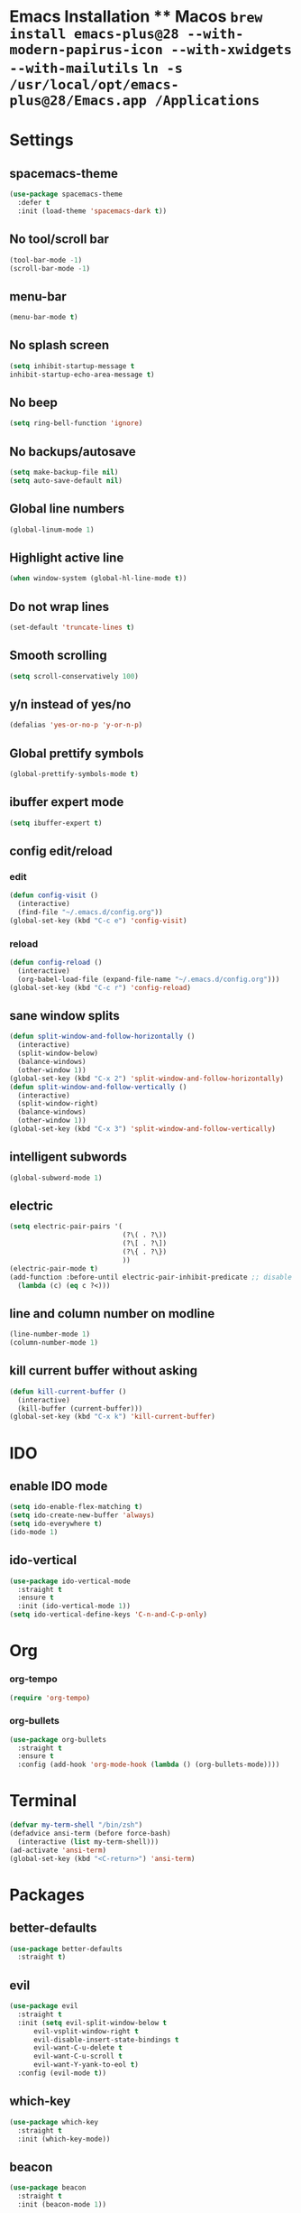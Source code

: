 * Emacs Installation ** Macos =brew install emacs-plus@28 --with-modern-papirus-icon --with-xwidgets --with-mailutils= =ln -s /usr/local/opt/emacs-plus@28/Emacs.app /Applications=
* Settings 
** spacemacs-theme
   #+begin_src emacs-lisp
     (use-package spacemacs-theme
       :defer t
       :init (load-theme 'spacemacs-dark t))
   #+end_src
** No tool/scroll bar
   #+begin_src emacs-lisp
     (tool-bar-mode -1)
     (scroll-bar-mode -1)
   #+end_src
** menu-bar
   #+begin_src emacs-lisp
     (menu-bar-mode t)
   #+end_src
** No splash screen
   #+begin_src emacs-lisp
     (setq inhibit-startup-message t
     inhibit-startup-echo-area-message t)
   #+end_src
** No beep
   #+begin_src emacs-lisp
     (setq ring-bell-function 'ignore)
   #+end_src
** No backups/autosave
   #+begin_src emacs-lisp
     (setq make-backup-file nil)
     (setq auto-save-default nil)
   #+end_src
** Global line numbers
   #+begin_src emacs-lisp
     (global-linum-mode 1)
   #+end_src
** Highlight active line
   #+begin_src emacs-lisp
     (when window-system (global-hl-line-mode t))
   #+end_src
** Do not wrap lines
   #+begin_src emacs-lisp
     (set-default 'truncate-lines t)
   #+end_src
** Smooth scrolling
   #+begin_src emacs-lisp
     (setq scroll-conservatively 100)
   #+end_src
** y/n instead of yes/no
   #+begin_src emacs-lisp
     (defalias 'yes-or-no-p 'y-or-n-p)
   #+end_src
** Global prettify symbols
   #+begin_src emacs-lisp
     (global-prettify-symbols-mode t)
   #+end_src
** ibuffer expert mode
   #+begin_src emacs-lisp
     (setq ibuffer-expert t)
   #+end_src
** config edit/reload
*** edit
   #+begin_src emacs-lisp
     (defun config-visit ()
       (interactive)
       (find-file "~/.emacs.d/config.org"))
     (global-set-key (kbd "C-c e") 'config-visit)
   #+end_src
*** reload
    #+begin_src emacs-lisp
      (defun config-reload ()
        (interactive)
        (org-babel-load-file (expand-file-name "~/.emacs.d/config.org")))
      (global-set-key (kbd "C-c r") 'config-reload)
    #+end_src
** sane window splits
   #+begin_src emacs-lisp
     (defun split-window-and-follow-horizontally ()
       (interactive)
       (split-window-below)
       (balance-windows)
       (other-window 1))
     (global-set-key (kbd "C-x 2") 'split-window-and-follow-horizontally)
     (defun split-window-and-follow-vertically ()
       (interactive)
       (split-window-right)
       (balance-windows)
       (other-window 1))
     (global-set-key (kbd "C-x 3") 'split-window-and-follow-vertically)
   #+end_src
** intelligent subwords
   #+begin_src emacs-lisp
     (global-subword-mode 1)
   #+end_src
** electric
   #+begin_src emacs-lisp
     (setq electric-pair-pairs '(
                                 (?\( . ?\))
                                 (?\[ . ?\])
                                 (?\{ . ?\})
                                 ))
     (electric-pair-mode t)
     (add-function :before-until electric-pair-inhibit-predicate ;; disable for <>
       (lambda (c) (eq c ?<)))
   #+end_src
** line and column number on modline
   #+begin_src emacs-lisp
     (line-number-mode 1)
     (column-number-mode 1)
   #+end_src
** kill current buffer without asking
   #+begin_src emacs-lisp
     (defun kill-current-buffer ()
       (interactive)
       (kill-buffer (current-buffer)))
     (global-set-key (kbd "C-x k") 'kill-current-buffer)
   #+end_src
* IDO
** enable IDO mode
  #+begin_src emacs-lisp
    (setq ido-enable-flex-matching t)
    (setq ido-create-new-buffer 'always)
    (setq ido-everywhere t)
    (ido-mode 1)
  #+end_src
** ido-vertical
   #+begin_src emacs-lisp
     (use-package ido-vertical-mode
       :straight t
       :ensure t
       :init (ido-vertical-mode 1))
     (setq ido-vertical-define-keys 'C-n-and-C-p-only)
   #+end_src
* Org
*** org-tempo
  #+begin_src emacs-lisp
    (require 'org-tempo)
  #+end_src
*** org-bullets
    #+begin_src emacs-lisp
      (use-package org-bullets
        :straight t
        :ensure t
        :config (add-hook 'org-mode-hook (lambda () (org-bullets-mode))))
    #+end_src
* Terminal
  #+begin_src emacs-lisp
    (defvar my-term-shell "/bin/zsh")
    (defadvice ansi-term (before force-bash)
      (interactive (list my-term-shell)))
    (ad-activate 'ansi-term)
    (global-set-key (kbd "<C-return>") 'ansi-term)
  #+end_src
* Packages
** better-defaults
   #+begin_src emacs-lisp
     (use-package better-defaults
       :straight t)
   #+end_src
** evil
   #+begin_src emacs-lisp
     (use-package evil
       :straight t
       :init (setq evil-split-window-below t
		   evil-vsplit-window-right t
		   evil-disable-insert-state-bindings t
		   evil-want-C-u-delete t
		   evil-want-C-u-scroll t
		   evil-want-Y-yank-to-eol t)
       :config (evil-mode t))
   #+end_src
** which-key
   #+begin_src emacs-lisp
     (use-package which-key
       :straight t
       :init (which-key-mode))
   #+end_src
** beacon
   #+begin_src emacs-lisp
     (use-package beacon
       :straight t
       :init (beacon-mode 1))
   #+end_src
** magit
   #+begin_src emacs-lisp
     (use-package magit
       :straight t)
   #+end_src
** smex
   #+begin_src emacs-lisp
     (use-package smex
       :straight t
       :init (smex-initialize)
       :bind ("M-x" . smex))
   #+end_src
** avy
   #+begin_src emacs-lisp
     (use-package avy
       :straight t
       :bind ("M-s" . avy-goto-char))
   #+end_src
** evil-goggles
   #+begin_src emacs-lisp
     (use-package evil-goggles
       :straight t
       :init
       (setq evil-goggles-enable-change nil)
       :config
       (evil-goggles-mode)
       (evil-goggles-use-diff-faces))
   #+end_src
** rainbow-delimiters
   #+begin_src emacs-lisp
     (use-package rainbow-delimiters
       :straight t
       :init
       (add-hook 'prog-mode-hook #'rainbow-delimiters-mode))
   #+end_src
** all-the-icons
   #+begin_src emacs-lisp
     (use-package all-the-icons
       :straight t)
   #+end_src
** dashboard
   #+begin_src emacs-lisp
     (use-package dashboard
       :straight t
       :init
       (add-hook 'after-init-hook 'dashboard-refresh-buffer)
       :config
       (setq dashboard-items '((recents . 10)
                               (projects . 3)
                               (agenda . 5)))
       (setq dashboard-set-heading-icons t)
       (setq dashboard-set-file-icons t)
       (dashboard-setup-startup-hook))
   #+end_src
* Python
** elpy
   #+begin_src emacs-lisp
     (use-package elpy
       :straight t
       :ensure t
       :init (elpy-enable)
       :config (add-hook 'python-mode-hook (lambda () (hs-minor-mode))))
   #+end_src
** blacken
   #+begin_src emacs-lisp
     (use-package blacken
       :straight t)
   #+end_src
** ipython as python-shell-interpreter
   #+begin_src emacs-lisp
     (setq python-shell-interpreter "ipython"
           python-shell-interpreter-args "-i --simple-prompt")
   #+end_src
* Keybindings
*** other-window
    #+begin_src emacs-lisp
      (global-set-key (kbd "M-o") 'other-window)
    #+end_src
*** buffer switching
   #+begin_src emacs-lisp
     (global-set-key (kbd "C-x b") 'ido-switch-buffer)
     (global-set-key (kbd "C-x C-b") 'ibuffer)
   #+end_src
*** vim-like window navigation
    #+begin_src emacs-lisp
      (define-key evil-normal-state-map (kbd "M-h") #'evil-window-left)
      (define-key evil-normal-state-map (kbd "M-j") #'evil-window-down)
      (define-key evil-normal-state-map (kbd "M-k") #'evil-window-up)
      (define-key evil-normal-state-map (kbd "M-l") #'evil-window-right)
    #+end_src
